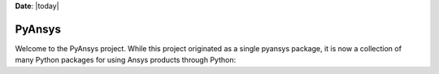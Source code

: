 **Date**: |today|

*******
PyAnsys
*******
Welcome to the PyAnsys project. While this project originated as a single pyansys package, 
it is now a collection of many Python packages for using Ansys products through Python:

.. grid:: 1 2 2 3

    .. grid-item::
        .. card:: PyAEDT
            :img-top: _static/assets/pyaedt.png
            :link: https://aedt.docs.pyansys.com/  
             
            Python library that interacts directly with the AEDT API to make scripting simpler.

    .. grid-item::
        .. card:: PyDPF-Core
            :img-top: _static/assets/pydpf-core.png
            :link: https://dpf.docs.pyansys.com 
             
            Read and transform finite element data across simulation domains, with powerful, scalable operators.

    .. grid-item::
        .. card:: pydpf-post
            :img-top: _static/assets/pydpf-post.png
            :link: https://post.docs.pyansys.com 
             
            Extract actionable insights from finite element simulation with a streamlined post-processing API.

    .. grid-item::
        .. card:: PyMAPDL
            :img-top: _static/assets/pymapdl-2d.png
            :link: https://mapdl.docs.pyansys.com 
             
            Best-in-class multi-physics simulation and equation solver, now accessible in Python.

    .. grid-item::
        .. card:: PyMAPDL Reader
            :img-top: _static/assets/pymapdl-2d.png
            :link: https://reader.docs.pyansys.com/ 
             
            Pythonic interface to read legacy MAPDL result files (MAPDL 14.5 and later)

    .. grid-item::
        .. card:: PyFluent
            :img-top: _static/assets/intro.png
            :link: https://fluent.docs.pyansys.com/ 
             
            Pythonic interface to Ansys Fluent
